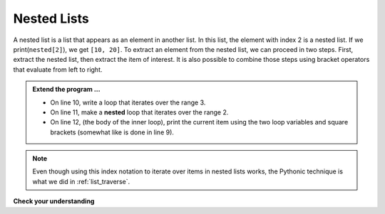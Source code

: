 ..  Copyright (C)  Brad Miller, David Ranum, Jeffrey Elkner, Peter Wentworth, Allen B. Downey, Chris
    Meyers, and Dario Mitchell.  Permission is granted to copy, distribute
    and/or modify this document under the terms of the GNU Free Documentation
    License, Version 1.3 or any later version published by the Free Software
    Foundation; with Invariant Sections being Forward, Prefaces, and
    Contributor List, no Front-Cover Texts, and no Back-Cover Texts.  A copy of
    the license is included in the section entitled "GNU Free Documentation
    License".

.. qnum::
   :prefix: list-23-
   :start: 1

.. index:: list; nested, pythonic

Nested Lists
------------

A nested list is a list that appears as an element in another list. In this list, the element with index 2 is a nested list.  
If we print(``nested[2]``), we get ``[10, 20]``. To extract an element from the nested list, we can proceed in two steps.  First, extract the nested list, then extract the item of interest.  It is also possible to combine those steps using bracket operators that evaluate from left to right.

.. activecode:: liw
    
    nested = [['h','i'], [2.0, 5], [10, 20]]
    i = 2
    j = 1
    innerlist = nested[i]
    print(innerlist)
    item = innerlist[j]
    print(item)

    print(nested[i][j])


.. admonition:: Extend the program ...

   - On line 10, write a loop that iterates over the range 3.

   - On line 11, make a **nested** loop that iterates over the range 2.

   - On line 12, (the body of the inner loop), print the current item using the two loop variables and square brackets (somewhat like is done in line 9).

.. note::
   Even though using this index notation to iterate over items in nested lists works, the Pythonic technique is what we did in :ref:`list_traverse`.

.. index:: matrix

**Check your understanding**

.. mchoice:: mc9s
   :answer_a: 6
   :answer_b: 8
   :answer_c: 888
   :answer_d: 999
   :correct: c
   :feedback_a: 6 is in the wrong list.  alist[1] refers to the second item in alist, namely [888,999].
   :feedback_b: 8 is in the wrong list.  alist[1] refers to the second item in alist, namely [888,999].
   :feedback_c: Yes, alist[0][1][0] is True and alist[1] is the second list, the first item is 888.
   :feedback_d: alist[0][1][0] is True.  Take another look at the if statement.
   
   What is printed by the following statements?
   
   .. code-block:: python

     alist = [ [4, [True, False], 6, 8], [888, 999] ]
     if alist[0][1][0]:
        print(alist[1][0])
     else:
        print(alist[1][1])



